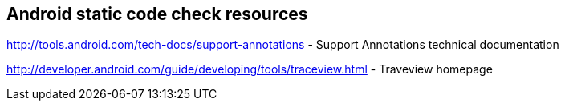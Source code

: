 == Android static code check resources

http://tools.android.com/tech-docs/support-annotations - Support Annotations technical documentation

http://developer.android.com/guide/developing/tools/traceview.html - Traveview homepage


